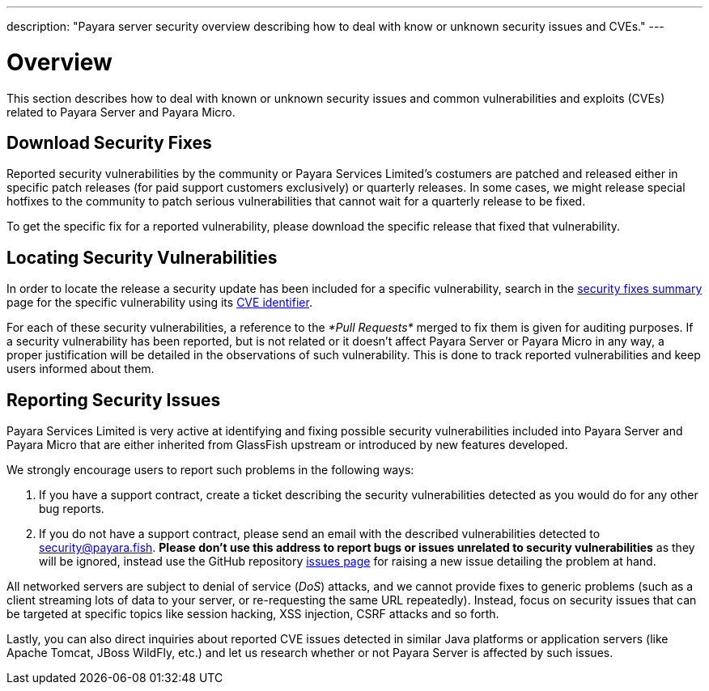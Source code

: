 ---
description: "Payara server security overview describing how to deal with know or unknown security issues and CVEs."
---

[[overview]]
= Overview

This section describes how to deal with known or unknown security issues and
common vulnerabilities and exploits (CVEs) related to Payara Server and
Payara Micro.

[[download-security-fixes]]
== Download Security Fixes

Reported security vulnerabilities by the community or Payara Services Limited's
 costumers are patched and released either in specific patch releases
 (for paid support customers exclusively) or quarterly releases. In some
 cases, we might release special hotfixes to the community to patch serious
 vulnerabilities that cannot wait for a quarterly release to be fixed.

To get the specific fix for a reported vulnerability, please download the
specific release that fixed that vulnerability.

[[locating-security-vulnerabilities]]
== Locating Security Vulnerabilities

In order to locate the release a security update has been included for a
specific vulnerability, search in the
link:security-fix-list.adoc[security fixes summary]
page for the specific vulnerability using its
https://cve.mitre.org/cve/identifiers/[CVE identifier].

For each of these security vulnerabilities, a reference to the
_*Pull Requests*_ merged to fix them is given for auditing purposes.
If a security vulnerability has been reported, but is not related or it
doesn't affect Payara Server or Payara Micro in any way, a proper
justification will be detailed in the observations of such vulnerability.
This is done to track reported vulnerabilities and keep users informed
about them.

[[reporting-security-issues]]
== Reporting Security Issues

Payara Services Limited is very active at identifying and fixing possible
security vulnerabilities included into Payara Server and Payara Micro that
are either inherited from GlassFish upstream or introduced by new features
developed.

We strongly encourage users to report such problems in the following ways:

. If you have a support contract, create a ticket describing the security
vulnerabilities detected as you would do for any other bug reports.
. If you do not have a support contract, please send an email with the
described vulnerabilities detected to
mailto:security@payara.fish[security@payara.fish].
*Please don't use this address to report bugs or issues unrelated to security vulnerabilities*
as they will be ignored,  instead use the GitHub repository
https://github.com/payara/Payara/issues[issues page] for raising a new
issue detailing the problem at hand.

[[NOTE]]
====
All networked servers are subject to denial of service
(_DoS_) attacks, and we cannot provide fixes to generic problems
(such as a client streaming lots of data to your server, or re-requesting
the same URL repeatedly). Instead, focus on security issues that can be
targeted at specific topics like session hacking, XSS injection, CSRF attacks
and so forth.
====

Lastly, you can also direct inquiries about reported CVE issues
detected in similar Java platforms or application servers (like Apache
Tomcat, JBoss WildFly, etc.) and let us research whether or not Payara
Server is affected by such issues.
